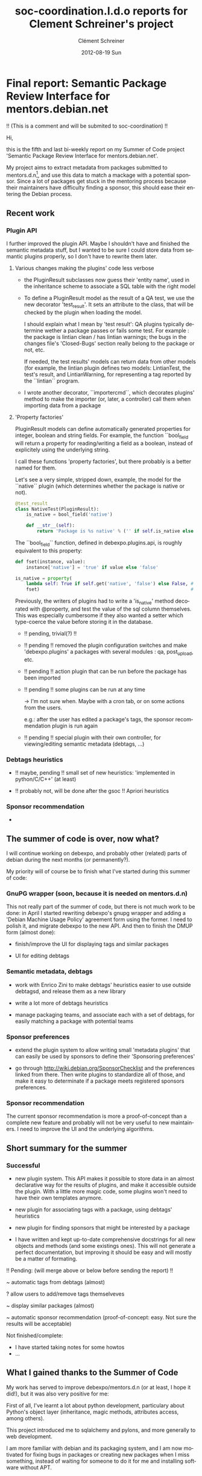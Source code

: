 #+TITLE:     soc-coordination.l.d.o reports for Clement Schreiner's project
#+AUTHOR:    Clément Schreiner
#+EMAIL:     clement@mux.me
#+DATE:      2012-08-19 Sun
#+DESCRIPTION:
#+KEYWORDS:
#+LANGUAGE:  en
#+OPTIONS:   H:3 num:t toc:t \n:nil @:t ::t |:t ^:t -:t f:t *:t <:t
#+OPTIONS:   TeX:t LaTeX:t skip:nil d:nil todo:t pri:nil tags:not-in-toc
#+INFOJS_OPT: view:nil toc:t ltoc:t mouse:underline buttons:0 path:http://orgmode.org/org-info.js
#+EXPORT_SELECT_TAGS: export
#+EXPORT_EXCLUDE_TAGS: noexport
#+LINK_UP:   
#+LINK_HOME: 
#+XSLT:

* Final report: Semantic Package Review Interface for mentors.debian.net

!! (This is a comment and will be submited to soc-coordination) !!

Hi,

this is the fifth and last bi-weekly report on my Summer of Code project
'Semantic Package Review Interface for mentors.debian.net'.

My project aims to extract metadata from packages submitted to
mentors.d.n[10], and use this data to match a mackage with a potential
sponsor. Since a lot of packages get stuck in the mentoring process
because their maintainers have difficulty finding a sponsor, this
should ease their entering the Debian process.


** Recent work

*** Plugin API

 I further improved the plugin API. Maybe I shouldn't have and
 finished the semantic metadata stuff, but I wanted to be sure I could
 store data from semantic plugins properly, so I don't have to rewrite
 them later.

**** Various changes making the plugins' code less verbose

  - the PluginResult subclasses now guess their 'entity name', used in
    the inheritance scheme to associate a SQL table with the right
    model

  - To define a PluginResult model as the result of a QA test, we use
    the new decorator 'test_result'. It sets an attribute to the
    class, that will be checked by the plugin when loading the model.

    I should explain what I mean by 'test result': QA plugins
    typically determine wether a package passes or fails some
    test. For example : the package is lintian clean / has lintian
    warnings; the bugs in the changes file's 'Closed-Bugs' section
    really belong to the package or not, etc.

     If needed, the test results' models can return data from other
    models (for example, the lintian plugin defines two models:
    LintianTest, the test's result, and LintianWarning, for
    representing a tag reported by the ``lintian`` program.

  - I wrote another decorator, ``importercmd``, which decorates
    plugins' method to make the importer (or, later, a controller)
    call them when importing data from a package


**** 'Property factories'

PluginResult models can define automatically generated properties for
integer, boolean and string fields. For example, the function
``bool_field will return a property for reading/writing a field as a
boolean, instead of explicitely using the underlying string.

I call these functions 'property factories', but there probably is a
better named for them.

Let's see a very simple, stripped down, example, the model for the
``native`` plugin (which determines whether the package is native or
not).

#+begin_src python
  @test_result
  class NativeTest(PluginResult):
      is_native = bool_field('native')
  
      def __str__(self):
          return 'Package is %s native' % ('' if self.is_native else 'not')
#+end_src

The ``bool_field`` function, defined in debexpo.plugins.api, is roughly
equivalent to this property:

#+begin_src python
  def fset(instance, value):
      instance['native'] = 'true' if value else 'false'
  
  is_native = property(
      lambda self: True if self.get('native', 'false') else False, # getter
      fset)                                                        # setter
  
#+end_src

Previously, the writers of plugins had to write a 'is_native' method
decorated with @property, and test the value of the sql column
themselves. This was especially cumbersome if they also wanted a
setter which type-coerce the value before storing it in the database.

  - !! pending, trivial(?) !! 

  - !! pending !! removed the plugin configuration switches and make
    'debexpo.plugins' a packages with several modules : qa,
    post_upload, etc.

  - !! pending !! action plugin that can be run before the package has
    been imported

  - !! pending !! some plugins can be run at any time

    -> I'm not sure when. Maybe with a cron tab, or on some actions
    from the users.

    e.g.: after the user has edited a package's tags,
    the sponsor recommendation plugin is run again

  - !! pending !! special plugin with their own controller, for
    viewing/editing semantic metadata (debtags, ...)


*** Debtags heuristics
  - !! maybe, pending !! small set of new heuristics: 'implemented in
    python/C/C++' (at least)
    
  - !! probably not, will be done after the gsoc !! Apriori heuristics

*** Sponsor recommendation

  -

** The summer of code is over, now what?

I will continue working on debexpo, and probably other (related)
parts of debian during the next months (or permanently?).

My priority will of course be to finish what I've started during this
summer of code:

*** GnuPG wrapper (soon, because it is needed on mentors.d.n)

   
This not really part of the summer of code, but there is not much work
to be done: in April I started rewriting debexpo's gnupg wrapper and
adding a 'Debian Machine Usage Policy' agreement form using the
former. I need to polish it, and migrate debexpo to the new API. And
then to finish the DMUP form (almost done):

 - finish/improve the UI for displaying tags and similar packages

 - UI for editing debtags


*** Semantic metadata, debtags

 - work with Enrico Zini to make debtags' heuristics easier to use
   outside debtagsd, and release them as a new library

 - write a lot more of debtags heuristics

 - manage packaging teams, and associate each with a set of debtags,
   for easily matching a package with potential teams
   
*** Sponsor preferences

 - extend the plugin system to allow writing small 'metadata plugins'
   that can easily be used by sponsors to define their 'Sponsoring
   preferences'

 - go through [[http://wiki.debian.org/SponsorChecklist]] and the
   preferences linked from there. Then write plugins to standardize
   all of those, and make it easy to determinate if a package meets
   registered sponsors preferences.

*** Sponsor recommendation
  
The current sponsor recommendation is more a proof-of-concept than a
complete new feature and probably will not be very useful to new
maintainers. I need to improve the UI and the underlying algorithms.

   

** Short summary for the summer

*** Successful
 
 - new plugin system. This API makes it possible to store data in an
   almost declarative way for the results of plugins, and make it
   accessible outside the plugin. With a little more magic code, some
   plugins won't need to have their own templates anymore.
   
 - new plugin for associating tags with a package, using debtags'
   heuristics
   
 - new plugin for finding sponsors that might be interested by a
   package

 - I have written and kept up-to-date comprehensive docstrings for all
   new objects and methods (and some existings ones). This will not
   generate a perfect documentation, but improving it should be easy
   and will mostly be a matter of formating.

!! Pending: (will merge above or below before sending the report) !!

 ~ automatic tags from debtags (almost)
 
 ? allow users to add/remove tags themselveves
 
 ~ display similar packages (almost)
 
 ~ automatic sponsor recommendation (proof-of-concept: easy. Not sure
 the results will be acceptable)

Not finished/complete:
 - I have started taking notes for some howtos
 - ...


** What I gained thanks to the Summer of Code

My work has served to improve debexpo/mentors.d.n (or at least, I hope
it did!), but it was also very positive for me:

First of all, I've learnt a lot about python development, particulary
about Python's object layer (inheritance, magic methods, attributes
access, among others). 

This project introduced me to sqlalchemy and pylons, and more
generally to web development.

I am more familiar with debian and its packaging system, and I am now
motivated for fixing bugs in packages or creating new packages when I
miss something, instead of waiting for someone to do it for me and
installing software without APT.


  



* Penultimate report: Semantic Package Review Interface for mentors.debian.net

Hi,

this is the fourth bi-weekly report on my Summer of Code project
'Semantic Package Review Interface for mentors.debian.net'.

My project aims to extract metadata from packages submitted to
mentors.d.n[10], and use this data to match a mackage with a potential
sponsor. Since a lot of packages get stuck in the mentoring process
because their maintainers have difficulty finding a sponsor, this
should ease their entering the Debian process.




** New plugin API for debexpo's importer

Last report, I mentioned an attempt at refactoring of the importer;
unfortunately I had to give up because my changes were not a clear
improvement and this was taking too much time compared its usefulness.

Thus, I only applied changes as small as possible to the importer, and
managed to integrate the new plugin API. Moreover, I have improved the
model for accessing the stored plugin results. Using sqlalchemy's
"association proxy"[20], I managed to represent the data of a plugin
result as a dictionary-like object. I also switched to the declarative
API. Both of these changes made the plugins look a lot nicer than with
the former API: [30]

I can't resist from giving a little example for the access to the
plugin results, since it looks so nice:

#+begin_src python
  In [4]: q = meta.session.query(PluginResult)
  In [5]: q = q.filter_by(package_version_id = 15)
  In [6.: for result in q.all():
      print result,
      '(Severity: %d)' % result.severity,
      '--- Plugin: %s' % result.plugin,
      '--- Raw data: ', result._data

      Package is not native (Severity: 1) --- Plugin: native --- Raw data:  {u'severity': u'1', u'native': u'false'}
      Buildsystem: Package uses debhelper (Severity: 0) --- Plugin: buildsystem --- Raw data:  {u'buildsystem': u'debhelper'}

  In [8]: q = q.filter_by(entity='native_test')
  In [10]: r = q.one()
  In [12]: r['native']
  Out[12]: u'false'
  In [14]: r.is_native          # property added to the model
  Out[14]: False
  In [15]: r['native'] = 'true' # this will also update the database object
  In [16]: r.is_native
  Out[16]: True
#+end_src                             .


** Debtags and similar packages

Using this new API, I wrote a new plugin for applying debtags
heuristics to new packages[40]. To this end, I extracted the relevant
module from debtagsd [50] (the application behind debtags.d.n) into a
temporary github repository[60] (added in debexpo/lib as a
submodule). I'll have talk about these heuristics with Enrico Zini,
since he suggested we release those heuristics separately from
debtagsd. For packages already in debian, the plugin can also retrieve
tags from the debtags database.

Then, I wrote a small wrapper to the python-xapian for querying
apt-xapian-index [70]. It might be useful for other people, and maybe
it could also be extended and released separately . I'll look into
that once the summer of code is over.

Using this wrapper, I wrote a new plugin for finding packages similar
to the one being uploaded to debexpo [80]. With a proper tokenization
(compared to my first attempt in June) of the package's description,
the results were surprisingly good, even before I added the set of
tags to the xapian query. The wrapper in debexpo/lib/axi.py is able to
add tags to a query, but I haven't updated the plugin to use this
yet. Indeed, I need to improve the plugin API first, so that a plugin
can easily access another one's results: the plugin manager will have
to know about plugin inter-dependency.

** Next


After I achieved that, I put the semantic metadata stuff aside and got
back to the plugin system. Indeed, even though it works relatively
well for my new plugins, I have not updated the existing plugins to
the new API, and so I have started that, in order to merge the git
branch 'plugin-api' soon. I have stumbled upon some design issues with
the plugins: it is not trivial to migrate the plugins' existing mako
templates; I have started to make some changes to the template
rendering code, and I believe I have a good idea how to do it quickly.


Some of the remaining tasks:

Debtags:

 - automatically suggest tags, using for example xapian's 'relevance
   sets' [85], or the apriori[90] tag recommendation from debtagsd for
   automatically finding more tags

 - write new heuristics to complete the existing ones: for example,
   add other languages than perl for implemented-in tags

 - to get the best results while writing as little heuristics as
   possible, I'll try to use apriori results from debtags; they give
   stats like this: 93% of package with tags (uitoolkit::qt,
   interface::x11) also have tag x11::application

 - new controller and UI allowing the user to check/add/remove the
   tags

Plugin system:

 - update the templates to display the plugin results

 - allow plugins to depend on others

 - allow plugins to be run any time, after certain actions from the
   user (example: run the similar packages plugin after the user has
   edited tags)

Similar packages plugin:

 - add results from the debtags plugin to the xapian query

 - nice template for displaying those in the package info page

Sponsor recommendation (the ultimate goal of this GSoC):

 - new plugin, using packages to recommend sponsor to the uploader: their
   maintainers with an account on mentors.d.n are kept as potential
   sponsors for the package

 - new UI: allow sponsors to select some tags as interesting

 - use this data to improve the sponsor recommendation. Example: a
   sponsor designates the debtag 'implemented-in::python' as
   interesting. Then, when a python-based package is uploaded, if the
   sponsor maintains a similar package, the increased.

 - new UI: help the new contributor to contact the appropriate
   sponsor, using the potential sponsors from the plugin
   

** Conclusion

Compared to my initial schedule, I am clearly very late: the last
month was supposed to be about UI development, bug squashing and
documentation writing.

Even though this schedule was not realistic and I had to change my
plan after the initial two weeks, I still think I should have made more
progress by now: I thought I would have implemented the quite simply
strategy 'find similar packages with xapian, keep their maintainers as
possible sponsors' in a few weeks maximum and could then have spent a
lot of time on semantic metadata extraction and improving the sponsor
recommendation strategy.

I a few ideas for why I did not manage to do it as quickly as I
wanted. First, hacking into debexpo's existing codebase was not always
easy. I spent a fair amount of time trying to understand the web
application's code, often having to read pylons and sqlalchemy
documentation extensively.

Adding features without breaking anything was another challenge, and
some bugs took hours or days to figure out, especially when they were
due to existing bugs in debexpo.

I also wasted time because of bad decisions: I spent too much effort
on stuff not very useful, or at least with a low priority, like trying
to refactor the package importer, which I had to give up after several
days of work because it didn't get anywhere and was distracting me
from the actual project. For the plugin API, even though the model I
eventually designed is very nice, I should have kept the first working
version to start the debtags work earlier. Too often have I been
distracted from the eventual goal, because I had ideas for improving
my code, and then read more documentation (on pylons or sqlalchemy)
than needed.

I don't think everything is negative: the plugin system really needed
an overhaul for this project to be implemented correctly, and my
changes seem to be real improvements. Besides, I feel confident I can
complete the tasks described above; indeed, I should be more
productive now that I have finished shaving those yaks (mostly
rewriting the plugin system) / laying the foundations.

I'm aware all my previous estimations turned out overtly optimistic,
but I hope I can do all that under two weeks, finish before the soft
deadline, and will be able to do more than those tasks.

In any case, some of my plans for debexpo and debtags will have to
wait for after the summer of code, so I will stick around to finish
everything properly.


** Footnotes

[10] [http://mentors.debian.net/]

[20] [http://docs.sqlalchemy.org/en/rel_0_7/orm/extensions/associationproxy.html]

[30] [http://anonscm.debian.org/gitweb/?p=debexpo/debexpo.git;a=blob;f=debexpo/plugins/native.py;hb=refs/heads/plugin-api]

[40] [http://anonscm.debian.org/gitweb/?p=debexpo/debexpo.git;a=blob;f=debexpo/plugins/debtags.py;hb=semantic-review]

[50] [http://anonscm.debian.org/gitweb/?p=debtags/debtagsd.git;a=summary]

[60] [https://github.com/clemux/debtags-heuristics]

[70] [http://www.enricozini.org/sw/apt-xapian-index/]

[80] [http://anonscm.debian.org/gitweb/?p=debexpo/debexpo.git;a=blob;f=debexpo/plugins/similar.py;hb=semantic-review]

[85] [http://www.enricozini.org/2007/debtags/axi-query-expand/]

[90] [http://en.wikipedia.org/wiki/Apriori_algorithm]
